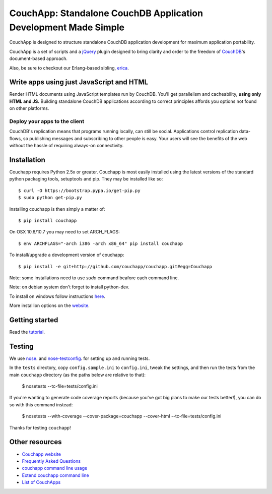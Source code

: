 CouchApp: Standalone CouchDB Application Development Made Simple
================================================================
.. image:: https://travis-ci.org/couchapp/couchapp.png?branch=master
   :target: https://travis-ci.org/couchapp/couchapp

.. image:: https://coveralls.io/repos/couchapp/couchapp/badge.png
  :target: https://coveralls.io/r/couchapp/couchapp

CouchApp is designed to structure standalone CouchDB application
development for maximum application portability.

CouchApp is a set of scripts and a `jQuery <http://jquery.com>`_ plugin
designed  to bring clarity and order to the freedom of
`CouchDB <http://couchdb.apache.org>`_'s document-based approach.

Also, be sure to checkout our Erlang-based sibling,
`erica <https://github.com/benoitc/erica>`_.

Write apps using just JavaScript and HTML
-----------------------------------------

Render HTML documents using JavaScript templates run by CouchDB. You'll
get parallelism and cacheability, **using only HTML and JS.** Building
standalone CouchDB applications according to correct principles affords
you options not found on other platforms.

Deploy your apps to the client
++++++++++++++++++++++++++++++

CouchDB's replication means that programs running locally, can still be
social. Applications control replication data-flows, so publishing
messages and subscribing to other people is easy. Your users will see
the benefits of the web without the hassle of requiring always-on
connectivity.

Installation
------------

Couchapp requires Python 2.5x or greater. Couchapp is most easily installed 
using the latest versions of the standard python packaging tools, setuptools 
and pip. They may be installed like so::

    $ curl -O https://bootstrap.pypa.io/get-pip.py
    $ sudo python get-pip.py

Installing couchapp is then simply a matter of::

    $ pip install couchapp

On OSX 10.6/10.7 you may need to set ARCH_FLAGS::

    $ env ARCHFLAGS="-arch i386 -arch x86_64" pip install couchapp

To install/upgrade a development version of couchapp::

    $ pip install -e git+http://github.com/couchapp/couchapp.git#egg=Couchapp

Note: some installations need to use *sudo* command beafore each command
line.

Note: on debian system don't forget to install python-dev.

To install on windows follow instructions `here
<http://www.couchapp.org/page/windows-python-installers>`_.

More installion options on the `website
<http://www.couchapp.org/page/installing>`_.

Getting started
---------------

Read the `tutorial <http://www.couchapp.org/page/getting-started>`_.

Testing
-------

We use `nose <http://nose.readthedocs.org/>`_. and
`nose-testconfig <https://pypi.python.org/pypi/nose-testconfig>`_. for setting
up and running tests.

In the ``tests`` directory, copy ``config.sample.ini`` to ``config.ini``, tweak
the settings, and then run the tests from the main ``couchapp`` directory (as
the paths below are relative to that):

    $ nosetests --tc-file=tests/config.ini

If you're wanting to generate code coverage reports (because you've got big
plans to make our tests better!), you can do so with this command instead:

    $ nosetests --with-coverage --cover-package=couchapp --cover-html --tc-file=tests/config.ini

Thanks for testing ``couchapp``!

Other resources
---------------

* `Couchapp website <http://couchapp.org>`_
* `Frequently Asked Questions <http://couchapp.org/page/faq>`_
* `couchapp command line usage <http://couchapp.org/page/couchapp-usage>`_
* `Extend couchapp command line <http://couchapp.org/page/couchapp-extend>`_
* `List of CouchApps <http://couchapp.org/page/list-of-couchapps>`_

